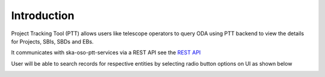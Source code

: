 Introduction
~~~~~~~~~~~~


Project Tracking Tool (PTT) allows users like telescope operators to query ODA using PTT backend to view the details for Projects, SBIs, SBDs and EBs.

It communicates with ska-oso-ptt-services via a REST API
see the `REST API <https://developer.skao.int/projects/ska-oso-ptt-services/en/latest/restapi.html>`_


User will be able to search records for respective entities by selecting radio button options on UI  as shown below

|navigation|


.. |navigation| image:: /images/navigation.png
   :width: 100%
   :alt: Navigation
